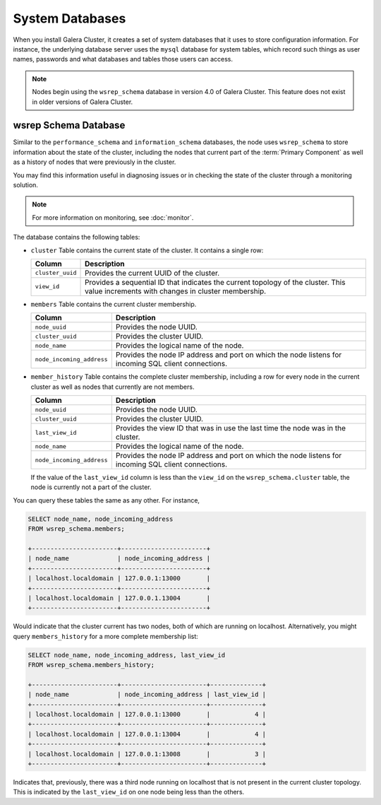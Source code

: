 ################
System Databases
################
.. _`sysdb`:

When you install Galera Cluster, it creates a set of system databases that it uses to store configuration information.  For instance, the underlying database server uses the ``mysql`` database for system tables, which record such things as user names, passwords and what databases and tables those users can access.

.. note:: Nodes begin using the ``wsrep_schema`` database in version 4.0 of Galera Cluster.  This feature does not exist in older versions of Galera Cluster.

=====================
wsrep Schema Database
=====================
.. _`wsrep_schema_db`:

Similar to the ``performance_schema`` and ``information_schema`` databases, the node uses ``wsrep_schema`` to store information about the state of the cluster, including the nodes that current part of the :term:`Primary Component` as well as a history of nodes that were previously in the cluster. 

You may find this information useful in diagnosing issues or in checking the state of the cluster through a monitoring solution.

.. note:: For more information on monitoring, see :doc:`monitor`.

The database contains the following tables:

- ``cluster``  Table contains the current state of the cluster.  It contains a single row:

  +------------------+----------------------------------------------+
  | Column           | Description                                  |
  +==================+==============================================+
  | ``cluster_uuid`` | Provides the current UUID of the cluster.    |
  +------------------+----------------------------------------------+
  | ``view_id``      | Provides a sequential ID that indicates the  |
  |                  | current topology of the cluster.  This value |
  |                  | increments with changes in cluster           |
  |                  | membership.                                  |
  +------------------+----------------------------------------------+

- ``members`` Table contains the current cluster membership.

  +---------------------------+------------------------------------------+
  | Column                    | Description                              |
  +===========================+==========================================+
  | ``node_uuid``             | Provides the node UUID.                  |
  +---------------------------+------------------------------------------+
  | ``cluster_uuid``          | Provides the cluster UUID.               |
  +---------------------------+------------------------------------------+
  | ``node_name``             | Provides the logical name of the node.   |
  +---------------------------+------------------------------------------+
  | ``node_incoming_address`` | Provides the node IP address and port on |
  |                           | which the node listens for incoming SQL  |
  |                           | client connections.                      |
  +---------------------------+------------------------------------------+

- ``member_history`` Table contains the complete cluster membership, including a row for every node in the current cluster as well as nodes that currently are not members.


  +---------------------------+------------------------------------------+
  | Column                    | Description                              |
  +===========================+==========================================+
  | ``node_uuid``             | Provides the node UUID.                  |
  +---------------------------+------------------------------------------+
  | ``cluster_uuid``          | Provides the cluster UUID.               |
  +---------------------------+------------------------------------------+
  | ``last_view_id``          | Provides the view ID that was in use the |
  |                           | last time the node was in the cluster.   |
  +---------------------------+------------------------------------------+
  | ``node_name``             | Provides the logical name of the node.   |
  +---------------------------+------------------------------------------+
  | ``node_incoming_address`` | Provides the node IP address and port on |
  |                           | which the node listens for incoming SQL  |
  |                           | client connections.                      |
  +---------------------------+------------------------------------------+

  If the value of the ``last_view_id`` column is less than the ``view_id`` on the ``wsrep_schema.cluster`` table, the node is currently not a part of the cluster.

You can query these tables the same as any other.  For instance,

.. code-block:: mysql

   SELECT node_name, node_incoming_address
   FROM wsrep_schema.members;

   +-----------------------+-----------------------+
   | node_name             | node_incoming_address |
   +-----------------------+-----------------------+
   | localhost.localdomain | 127.0.0.1:13000       |
   +-----------------------+-----------------------+
   | localhost.localdomain | 127.0.0.1.13004       |
   +-----------------------+-----------------------+

Would indicate that the cluster current has two nodes, both of which are running on localhost.  Alternatively, you might query ``members_history`` for a more complete membership list:

.. code-block:: mysql

   SELECT node_name, node_incoming_address, last_view_id
   FROM wsrep_schema.members_history;

   +-----------------------+-----------------------+--------------+
   | node_name             | node_incoming_address | last_view_id |
   +-----------------------+-----------------------+--------------+
   | localhost.localdomain | 127.0.0.1:13000       |            4 |
   +-----------------------+-----------------------+--------------+
   | localhost.localdomain | 127.0.0.1:13004       |            4 |
   +-----------------------+-----------------------+--------------+
   | localhost.localdomain | 127.0.0.1:13008       |            3 |
   +-----------------------+-----------------------+--------------+

Indicates that, previously, there was a third node running on localhost that is not present in the current cluster topology.  This is indicated by the ``last_view_id`` on one node being less than the others.
   
